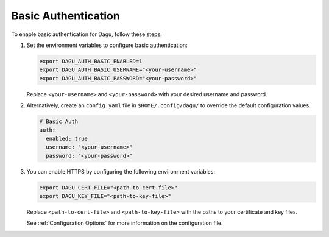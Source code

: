 .. _Basic Auth:

Basic Authentication
=====================

.. contents::
    :local:

To enable basic authentication for Dagu, follow these steps:

#. Set the environment variables to configure basic authentication:
  
   .. code-block:: bash
  
       export DAGU_AUTH_BASIC_ENABLED=1
       export DAGU_AUTH_BASIC_USERNAME="<your-username>"
       export DAGU_AUTH_BASIC_PASSWORD="<your-password>"
  
   Replace ``<your-username>`` and ``<your-password>`` with your desired username and password.

#. Alternatively, create an ``config.yaml`` file in ``$HOME/.config/dagu/`` to override the default configuration values.

   .. code-block:: yaml
  
        # Basic Auth
        auth:
          enabled: true
          username: "<your-username>"
          password: "<your-password>"

#. You can enable HTTPS by configuring the following environment variables:

   .. code-block:: bash
  
       export DAGU_CERT_FILE="<path-to-cert-file>"
       export DAGU_KEY_FILE="<path-to-key-file>"
  
   Replace ``<path-to-cert-file>`` and ``<path-to-key-file>`` with the paths to your certificate and key files.

   See :ref:`Configuration Options` for more information on the configuration file.
